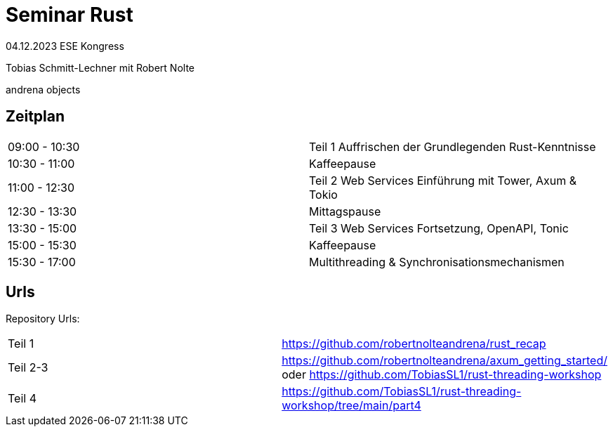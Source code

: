 
= Seminar Rust

04.12.2023 ESE Kongress 

Tobias Schmitt-Lechner
mit 
Robert Nolte

andrena objects

== Zeitplan
[cols="1,1"]
|===
|09:00 - 10:30
|Teil 1 Auffrischen der Grundlegenden Rust-Kenntnisse
|10:30 - 11:00 
|Kaffeepause

|11:00 - 12:30 
|Teil 2 Web Services Einführung mit Tower, Axum & Tokio
|12:30 - 13:30 
|Mittagspause

|13:30 - 15:00 
|Teil 3 Web Services Fortsetzung, OpenAPI, Tonic
|15:00 - 15:30 
|Kaffeepause

|15:30 - 17:00 
|Multithreading & Synchronisationsmechanismen
|===

== Urls
Repository Urls:
[cols="1,1"]
|===
|Teil 1
|https://github.com/robertnolteandrena/rust_recap
|Teil 2-3
|https://github.com/robertnolteandrena/axum_getting_started/ oder https://github.com/TobiasSL1/rust-threading-workshop
|Teil 4
|https://github.com/TobiasSL1/rust-threading-workshop/tree/main/part4
|===